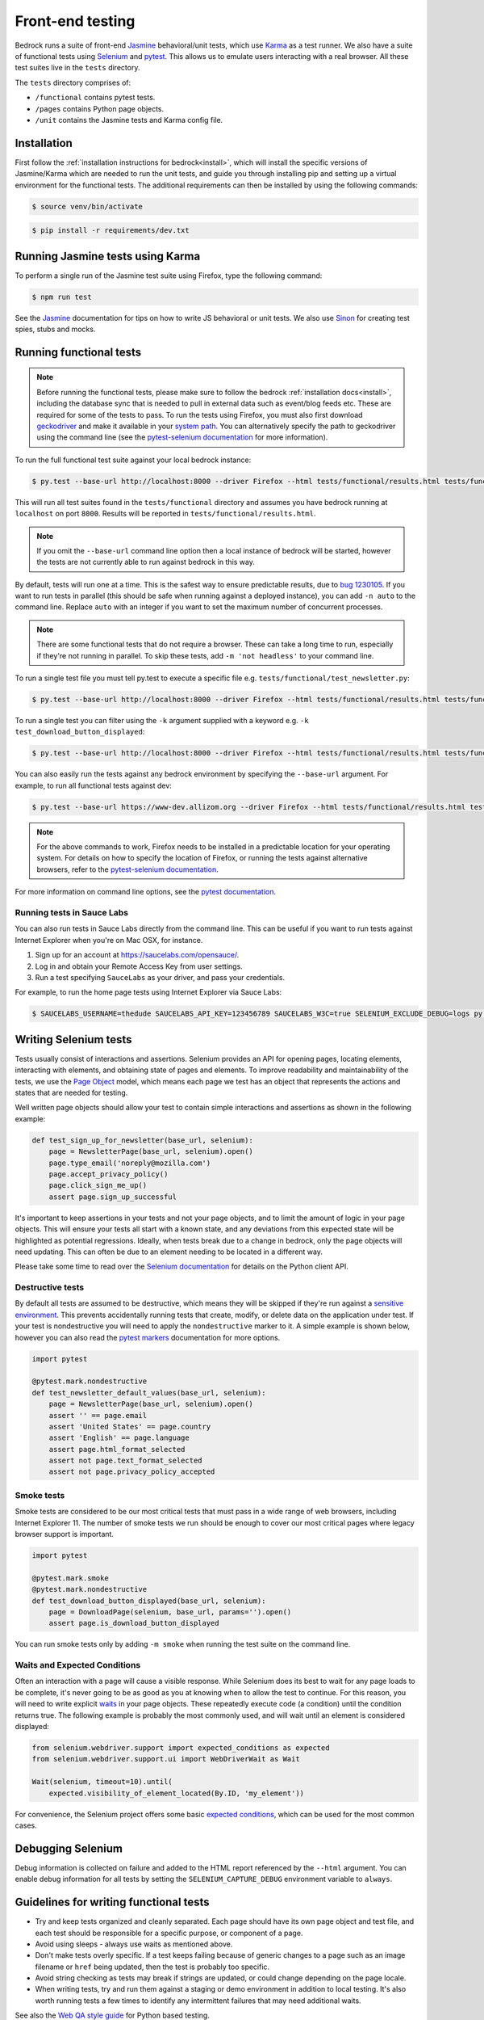 .. This Source Code Form is subject to the terms of the Mozilla Public
.. License, v. 2.0. If a copy of the MPL was not distributed with this
.. file, You can obtain one at https://mozilla.org/MPL/2.0/.

.. _testing:

=================
Front-end testing
=================

Bedrock runs a suite of front-end `Jasmine`_ behavioral/unit tests, which use
`Karma`_ as a test runner. We also have a suite of functional tests using
`Selenium`_ and `pytest`_. This allows us to emulate users interacting with a
real browser. All these test suites live in the ``tests`` directory.

The ``tests`` directory comprises of:

* ``/functional`` contains pytest tests.
* ``/pages`` contains Python page objects.
* ``/unit`` contains the Jasmine tests and Karma config file.

Installation
------------

First follow the :ref:`installation instructions for bedrock<install>`, which
will install the specific versions of Jasmine/Karma which are needed to run the
unit tests, and guide you through installing pip and setting up a virtual
environment for the functional tests. The additional requirements can then be
installed by using the following commands:

.. code-block:: bash

    $ source venv/bin/activate

.. code-block:: bash

    $ pip install -r requirements/dev.txt

Running Jasmine tests using Karma
---------------------------------

To perform a single run of the Jasmine test suite using Firefox, type the
following command:

.. code-block:: bash

    $ npm run test

See the `Jasmine`_ documentation for tips on how to write JS behavioral or unit
tests. We also use `Sinon`_ for creating test spies, stubs and mocks.

Running functional tests
------------------------

.. Note::

  Before running the functional tests, please make sure to follow the bedrock
  :ref:`installation docs<install>`, including the database sync that is needed
  to pull in external data such as event/blog feeds etc. These are required for
  some of the tests to pass. To run the tests using Firefox, you must also first
  download `geckodriver`_ and make it available in your `system path`_. You can
  alternatively specify the path to geckodriver using the command line (see the
  `pytest-selenium documentation`_ for more information).

To run the full functional test suite against your local bedrock instance:

.. code-block:: bash

    $ py.test --base-url http://localhost:8000 --driver Firefox --html tests/functional/results.html tests/functional/

This will run all test suites found in the ``tests/functional`` directory and
assumes you have bedrock running at ``localhost`` on port ``8000``. Results will
be reported in ``tests/functional/results.html``.

.. Note::

    If you omit the ``--base-url`` command line option then a local instance of
    bedrock will be started, however the tests are not currently able to run
    against bedrock in this way.

By default, tests will run one at a time. This is the safest way to ensure
predictable results, due to
`bug 1230105 <https://bugzilla.mozilla.org/show_bug.cgi?id=1230105>`_.
If you want to run tests in parallel (this should be safe when running against
a deployed instance), you can add ``-n auto`` to the command line. Replace
``auto`` with an integer if you want to set the maximum number of concurrent
processes.

.. Note::

    There are some functional tests that do not require a browser. These can
    take a long time to run, especially if they're not running in parallel.
    To skip these tests, add ``-m 'not headless'`` to your command line.

To run a single test file you must tell py.test to execute a specific file
e.g. ``tests/functional/test_newsletter.py``:

.. code-block:: bash

    $ py.test --base-url http://localhost:8000 --driver Firefox --html tests/functional/results.html tests/functional/firefox/new/test_download.py

To run a single test you can filter using the ``-k`` argument supplied with a keyword
e.g. ``-k test_download_button_displayed``:

.. code-block:: bash

  $ py.test --base-url http://localhost:8000 --driver Firefox --html tests/functional/results.html tests/functional/firefox/new/test_download.py -k test_download_button_displayed

You can also easily run the tests against any bedrock environment by specifying the
``--base-url`` argument. For example, to run all functional tests against dev:

.. code-block:: bash

    $ py.test --base-url https://www-dev.allizom.org --driver Firefox --html tests/functional/results.html tests/functional/

.. Note::

    For the above commands to work, Firefox needs to be installed in a
    predictable location for your operating system. For details on how to
    specify the location of Firefox, or running the tests against alternative
    browsers, refer to the `pytest-selenium documentation`_.

For more information on command line options, see the `pytest documentation`_.

Running tests in Sauce Labs
~~~~~~~~~~~~~~~~~~~~~~~~~~~

You can also run tests in Sauce Labs directly from the command line. This can be useful
if you want to run tests against Internet Explorer when you're on Mac OSX, for instance.

#. Sign up for an account at https://saucelabs.com/opensauce/.
#. Log in and obtain your Remote Access Key from user settings.
#. Run a test specifying ``SauceLabs`` as your driver, and pass your credentials.

For example, to run the home page tests using Internet Explorer via Sauce Labs:

.. code-block:: bash

    $ SAUCELABS_USERNAME=thedude SAUCELABS_API_KEY=123456789 SAUCELABS_W3C=true SELENIUM_EXCLUDE_DEBUG=logs py.test --base-url https://www-dev.allizom.org --driver SauceLabs --capability browserName 'internet explorer' --capability platformName 'Windows 10' --html tests/functional/results.html tests/functional/test_home.py


Writing Selenium tests
----------------------

Tests usually consist of interactions and assertions. Selenium provides an API
for opening pages, locating elements, interacting with elements, and obtaining
state of pages and elements. To improve readability and maintainability of the
tests, we use the `Page Object`_ model, which means each page we test has an
object that represents the actions and states that are needed for testing.

Well written page objects should allow your test to contain simple interactions
and assertions as shown in the following example:

.. code-block:: python

    def test_sign_up_for_newsletter(base_url, selenium):
        page = NewsletterPage(base_url, selenium).open()
        page.type_email('noreply@mozilla.com')
        page.accept_privacy_policy()
        page.click_sign_me_up()
        assert page.sign_up_successful

It's important to keep assertions in your tests and not your page objects, and
to limit the amount of logic in your page objects. This will ensure your tests
all start with a known state, and any deviations from this expected state will
be highlighted as potential regressions. Ideally, when tests break due to a
change in bedrock, only the page objects will need updating. This can often be
due to an element needing to be located in a different way.

Please take some time to read over the `Selenium documentation`_ for details on
the Python client API.

Destructive tests
~~~~~~~~~~~~~~~~~

By default all tests are assumed to be destructive, which means they will be
skipped if they're run against a `sensitive environment`_. This prevents
accidentally running tests that create, modify, or delete data on the
application under test. If your test is nondestructive you will need to apply
the ``nondestructive`` marker to it. A simple example is shown below, however
you can also read the `pytest markers`_ documentation for more options.

.. code-block:: python

    import pytest

    @pytest.mark.nondestructive
    def test_newsletter_default_values(base_url, selenium):
        page = NewsletterPage(base_url, selenium).open()
        assert '' == page.email
        assert 'United States' == page.country
        assert 'English' == page.language
        assert page.html_format_selected
        assert not page.text_format_selected
        assert not page.privacy_policy_accepted

Smoke tests
~~~~~~~~~~~

Smoke tests are considered to be our most critical tests that must pass in a wide range
of web browsers, including Internet Explorer 11. The number of smoke tests we run should
be enough to cover our most critical pages where legacy browser support is important.

.. code-block:: python

    import pytest

    @pytest.mark.smoke
    @pytest.mark.nondestructive
    def test_download_button_displayed(base_url, selenium):
        page = DownloadPage(selenium, base_url, params='').open()
        assert page.is_download_button_displayed

You can run smoke tests only by adding ``-m smoke`` when running the test suite on the
command line.

Waits and Expected Conditions
~~~~~~~~~~~~~~~~~~~~~~~~~~~~~

Often an interaction with a page will cause a visible response. While Selenium
does its best to wait for any page loads to be complete, it's never going to be
as good as you at knowing when to allow the test to continue. For this reason,
you will need to write explicit `waits`_ in your page objects. These repeatedly
execute code (a condition) until the condition returns true. The following
example is probably the most commonly used, and will wait until an element is
considered displayed:

.. code-block:: python

    from selenium.webdriver.support import expected_conditions as expected
    from selenium.webdriver.support.ui import WebDriverWait as Wait

    Wait(selenium, timeout=10).until(
        expected.visibility_of_element_located(By.ID, 'my_element'))

For convenience, the Selenium project offers some basic `expected conditions`_,
which can be used for the most common cases.

Debugging Selenium
------------------

Debug information is collected on failure and added to the HTML report
referenced by the ``--html`` argument. You can enable debug information for all
tests by setting the ``SELENIUM_CAPTURE_DEBUG`` environment variable to
``always``.

Guidelines for writing functional tests
---------------------------------------

* Try and keep tests organized and cleanly separated. Each page should have its
  own page object and test file, and each test should be responsible for a
  specific purpose, or component of a page.
* Avoid using sleeps - always use waits as mentioned above.
* Don't make tests overly specific. If a test keeps failing because of generic
  changes to a page such as an image filename or ``href`` being updated, then
  the test is probably too specific.
* Avoid string checking as tests may break if strings are updated, or could
  change depending on the page locale.
* When writing tests, try and run them against a staging or demo environment
  in addition to local testing. It's also worth running tests a few times to
  identify any intermittent failures that may need additional waits.

See also the `Web QA style guide`_ for Python based testing.

Testing Basket email forms
--------------------------

When writing functional tests for front-end email newsletter forms that submit to
`Basket`_, we have some special case email addresses that can be used just for testing:

#. Any newsletter subscription request using the email address "success@example.com"
   will always return success from the basket client.
#. Any newsletter subscription request using the email address "failure@example.com"
   will always raise an exception from the basket client.

Using the above email addresses enables newsletter form testing without actually hitting
the Basket instance, which reduces automated newsletter spam and improves test
reliability due to any potential network flakiness.

Headless tests
--------------

There are targeted headless tests for the `download`_ and `localized download`_ pages.
These tests and are run as part of the pipeline to ensure that download links constructed
via product details are well formed and return valid 200 responses.

.. _Jasmine: https://jasmine.github.io/1.3/introduction.html
.. _Karma: https://karma-runner.github.io/
.. _Sinon: http://sinonjs.org/
.. _Selenium: http://docs.seleniumhq.org/
.. _pytest: http://pytest.org/latest/
.. _pytest documentation: http://pytest.org/latest/
.. _pytest markers: http://pytest.org/latest/example/markers.html
.. _pytest-selenium documentation: http://pytest-selenium.readthedocs.org/en/latest/index.html
.. _sensitive environment: http://pytest-selenium.readthedocs.org/en/latest/user_guide.html#sensitive-environments
.. _Selenium documentation: http://seleniumhq.github.io/selenium/docs/api/py/api.html
.. _Page Object: http://martinfowler.com/bliki/PageObject.html
.. _waits: http://seleniumhq.github.io/selenium/docs/api/py/webdriver_support/selenium.webdriver.support.wait.html
.. _expected conditions: http://seleniumhq.github.io/selenium/docs/api/py/webdriver_support/selenium.webdriver.support.expected_conditions.html
.. _Web QA style guide: https://wiki.mozilla.org/QA/Execution/Web_Testing/Docs/Automation/StyleGuide
.. _download: https://github.com/mozilla/bedrock/blob/main/tests/functional/test_download.py
.. _localized download: https://github.com/mozilla/bedrock/blob/main/tests/functional/test_download_l10n.py
.. _Basket: https://github.com/mozilla/basket
.. _geckodriver: https://github.com/mozilla/geckodriver/releases/latest
.. _system path: https://developer.mozilla.org/docs/Mozilla/QA/Marionette/WebDriver#Add_executable_to_system_path
